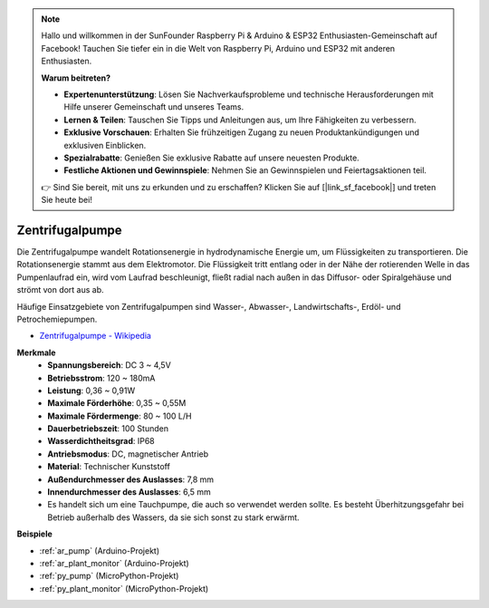 .. note::

    Hallo und willkommen in der SunFounder Raspberry Pi & Arduino & ESP32 Enthusiasten-Gemeinschaft auf Facebook! Tauchen Sie tiefer ein in die Welt von Raspberry Pi, Arduino und ESP32 mit anderen Enthusiasten.

    **Warum beitreten?**

    - **Expertenunterstützung**: Lösen Sie Nachverkaufsprobleme und technische Herausforderungen mit Hilfe unserer Gemeinschaft und unseres Teams.
    - **Lernen & Teilen**: Tauschen Sie Tipps und Anleitungen aus, um Ihre Fähigkeiten zu verbessern.
    - **Exklusive Vorschauen**: Erhalten Sie frühzeitigen Zugang zu neuen Produktankündigungen und exklusiven Einblicken.
    - **Spezialrabatte**: Genießen Sie exklusive Rabatte auf unsere neuesten Produkte.
    - **Festliche Aktionen und Gewinnspiele**: Nehmen Sie an Gewinnspielen und Feiertagsaktionen teil.

    👉 Sind Sie bereit, mit uns zu erkunden und zu erschaffen? Klicken Sie auf [|link_sf_facebook|] und treten Sie heute bei!

.. _cpn_pump:

Zentrifugalpumpe
================

.. image:: img/pump.png
    :width: 300
    :align: center

Die Zentrifugalpumpe wandelt Rotationsenergie in hydrodynamische Energie um, um Flüssigkeiten zu transportieren. Die Rotationsenergie stammt aus dem Elektromotor. Die Flüssigkeit tritt entlang oder in der Nähe der rotierenden Welle in das Pumpenlaufrad ein, wird vom Laufrad beschleunigt, fließt radial nach außen in das Diffusor- oder Spiralgehäuse und strömt von dort aus ab.

Häufige Einsatzgebiete von Zentrifugalpumpen sind Wasser-, Abwasser-, Landwirtschafts-, Erdöl- und Petrochemiepumpen.


* `Zentrifugalpumpe - Wikipedia <https://en.wikipedia.org/wiki/Centrifugal_pump>`_

**Merkmale**
    * **Spannungsbereich**: DC 3 ~ 4,5V
    * **Betriebsstrom**: 120 ~ 180mA
    * **Leistung**: 0,36 ~ 0,91W
    * **Maximale Förderhöhe**: 0,35 ~ 0,55M
    * **Maximale Fördermenge**: 80 ~ 100 L/H
    * **Dauerbetriebszeit**: 100 Stunden
    * **Wasserdichtheitsgrad**: IP68
    * **Antriebsmodus**: DC, magnetischer Antrieb
    * **Material**: Technischer Kunststoff
    * **Außendurchmesser des Auslasses**: 7,8 mm
    * **Innendurchmesser des Auslasses**: 6,5 mm
    * Es handelt sich um eine Tauchpumpe, die auch so verwendet werden sollte. Es besteht Überhitzungsgefahr bei Betrieb außerhalb des Wassers, da sie sich sonst zu stark erwärmt.

**Beispiele**

* :ref:`ar_pump` (Arduino-Projekt)
* :ref:`ar_plant_monitor` (Arduino-Projekt)
* :ref:`py_pump` (MicroPython-Projekt)
* :ref:`py_plant_monitor` (MicroPython-Projekt)

